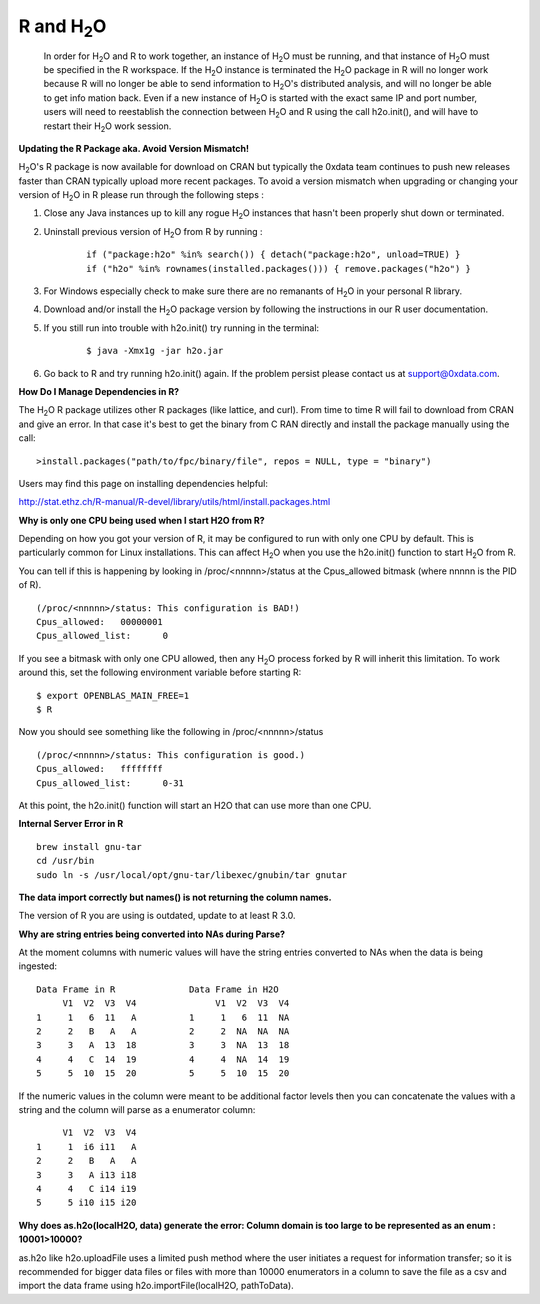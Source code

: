 .. _R_Related:

R and H\ :sub:`2`\ O
====================

  In order for H\ :sub:`2`\ O and R to work together, an instance of
  H\ :sub:`2`\ O must be running, and that instance of H\ :sub:`2`\ O
  must be specified in the R workspace. If the H\ :sub:`2`\ O instance
  is terminated the H\ :sub:`2`\ O package in R will no longer work
  because R will no longer be able to send information to 
  H\ :sub:`2`\ O's distributed analysis, and will no longer be able to
  get info mation back. Even if a new instance of H\ :sub:`2`\ O is
  started with the exact same IP and port number, users
  will need to reestablish the connection between  H\ :sub:`2`\ O and R
  using the call h2o.init(), and will have
  to restart their H\ :sub:`2`\ O work session. 
  

**Updating the R Package aka. Avoid Version Mismatch!**

H\ :sub:`2`\ O's R package is now available for download on CRAN but typically the 0xdata team continues to push new releases faster than CRAN typically upload more recent packages. To avoid a version mismatch when upgrading or changing your version of H\ :sub:`2`\ O in R please run through the following steps :

#. Close any Java instances up to kill any rogue H\ :sub:`2`\ O instances that hasn't been properly shut down or terminated.

#. Uninstall previous version of H\ :sub:`2`\ O from R by running :

	::
    
	  if ("package:h2o" %in% search()) { detach("package:h2o", unload=TRUE) }
	  if ("h2o" %in% rownames(installed.packages())) { remove.packages("h2o") }

#. For Windows especially check to make sure there are no remanants of H\ :sub:`2`\ O in your personal R library.

#. Download and/or install the H\ :sub:`2`\ O package version by following the instructions in our R user documentation.

#. If you still run into trouble with h2o.init() try running in the terminal:

	::
  
	  $ java -Xmx1g -jar h2o.jar

#. Go back to R and try running h2o.init() again. If the problem persist please contact us at support@0xdata.com.


**How Do I Manage Dependencies in R?**

The H\ :sub:`2`\ O R package utilizes other R packages (like lattice, and curl). From time to time
R will fail to download from CRAN and give an error. In that case it's best to get the binary from C
RAN directly and install the package manually using the call:

::

  >install.packages("path/to/fpc/binary/file", repos = NULL, type = "binary")

Users may find this page on installing dependencies helpful:

http://stat.ethz.ch/R-manual/R-devel/library/utils/html/install.packages.html


**Why is only one CPU being used when I start H2O from R?**

Depending on how you got your version of R, it may be configured to run with only one CPU by default.
This is particularly common for Linux installations.  This can affect H\ :sub:`2`\ O when you use the
h2o.init() function to start H\ :sub:`2`\ O from R.

You can tell if this is happening by looking in /proc/<nnnnn>/status at the Cpus_allowed bitmask (where nnnnn is the PID of R).

::

  (/proc/<nnnnn>/status: This configuration is BAD!)
  Cpus_allowed:   00000001
  Cpus_allowed_list:      0

If you see a bitmask with only one CPU allowed, then any H\ :sub:`2`\ O process forked by R will inherit this limitation.
To work around this, set the following environment variable before starting R:

::

  $ export OPENBLAS_MAIN_FREE=1
  $ R

Now you should see something like the following in /proc/<nnnnn>/status

::

  (/proc/<nnnnn>/status: This configuration is good.)
  Cpus_allowed:   ffffffff
  Cpus_allowed_list:      0-31

At this point, the h2o.init() function will start an H2O that can use more than one CPU.


**Internal Server Error in R**

::
  
  brew install gnu-tar
  cd /usr/bin
  sudo ln -s /usr/local/opt/gnu-tar/libexec/gnubin/tar gnutar


**The data import correctly but names() is not returning the column names.**

The version of R you are using is outdated, update to at least R 3.0.

**Why are string entries being converted into NAs during Parse?**

At the moment columns with numeric values will have the string entries converted to NAs when the data is being ingested:

::

   Data Frame in R		Data Frame in H2O
	V1  V2  V3  V4		     V1  V2  V3  V4
   1     1   6  11   A		1     1   6  11  NA
   2	 2   B   A   A		2     2  NA  NA  NA
   3 	 3   A  13  18		3     3  NA  13  18
   4	 4   C  14  19		4     4  NA  14  19
   5     5  10  15  20		5     5  10  15  20

If the numeric values in the column were meant to be additional factor levels then you can concatenate the values with a string and the column will parse as a enumerator column:

::

	V1  V2  V3  V4
   1     1  i6 i11   A
   2     2   B   A   A
   3     3   A i13 i18
   4     4   C i14 i19
   5     5 i10 i15 i20


**Why does as.h2o(localH2O, data) generate the error: Column domain is too large to be represented as an enum : 10001>10000?**

as.h2o like h2o.uploadFile uses a limited push method where the user initiates a request for information transfer; so it is recommended for bigger data files or files with more than 10000 enumerators in a column to
save the file as a csv and import the data frame using h2o.importFile(localH2O, pathToData).